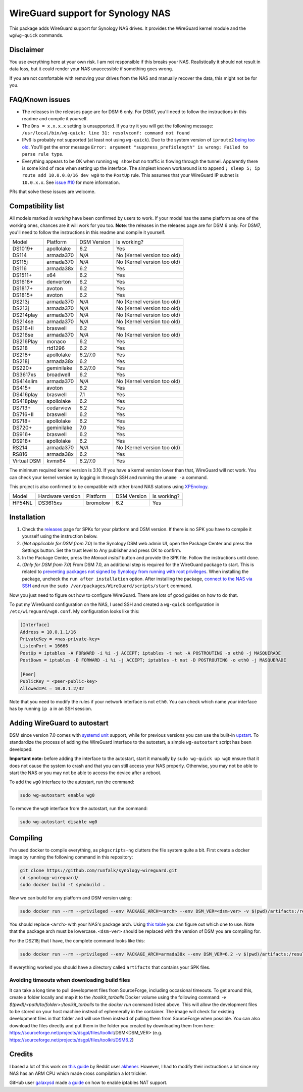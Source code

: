 WireGuard support for Synology NAS
==================================
This package adds WireGuard support for Synology NAS drives. It provides the
WireGuard kernel module and the ``wg``/``wg-quick`` commands.


Disclaimer
----------
You use everything here at your own risk. I am not responsible if this breaks
your NAS. Realistically it should not result in data loss, but it could render
your NAS unaccessible if something goes wrong.

If you are not comfortable with removing your drives from the NAS and manually
recover the data, this might not be for you.


FAQ/Known issues
----------------
* The releases in the releases page are for DSM 6 only. For DSM7, you'll need to follow the instructions in this readme and compile it yourself.
* The ``Dns = x.x.x.x`` setting is unsupported. If you try it you will get the
  following message:
  ``/usr/local/bin/wg-quick: line 31: resolvconf: command not found``
* IPv6 is probably not supported (at least not using ``wg-quick``). Due to the
  system version of ``iproute2``
  `being too old <https://lists.zx2c4.com/pipermail/wireguard/2018-April/002687.html>`_.
  You'll get the error message
  ``Error: argument "suppress_prefixlength" is wrong: Failed to parse rule type``.
* Everything appears to be OK when running ``wg show`` but no traffic is flowing
  through the tunnel. Apparently there is some kind of race when setting up the
  interface. The simplest known workaround is to append
  ``; sleep 5; ip route add 10.0.0.0/16 dev wg0`` to the ``PostUp`` rule. This
  assumes that your WireGuard IP subnet is ``10.0.x.x``. See
  `issue #10 <https://github.com/runfalk/synology-wireguard/issues/10>`_ for
  more information.

PRs that solve these issues are welcome.


Compatibility list
------------------
All models marked *Is working* have been confirmed by users to work. If your
model has the same platform as one of the working ones, chances are it will
work for you too.
**Note**: the releases in the releases page are for DSM 6 only. For DSM7, you'll need to follow the instructions in this readme and compile it yourself.

=========== ========== =========== ===========================
Model       Platform   DSM Version Is working?
----------- ---------- ----------- ---------------------------
DS1019+     apollolake 6.2         Yes
DS114       armada370  *N/A*       No (Kernel version too old)
DS115j      armada370  *N/A*       No (Kernel version too old)
DS116       armada38x  6.2         Yes
DS1511+     x64        6.2         Yes
DS1618+     denverton  6.2         Yes
DS1817+     avoton     6.2         Yes
DS1815+     avoton     6.2         Yes
DS213j      armada370  *N/A*       No (Kernel version too old)
DS213j      armada370  *N/A*       No (Kernel version too old)
DS214play   armada370  *N/A*       No (Kernel version too old)
DS214se     armada370  *N/A*       No (Kernel version too old)
DS216+II    braswell   6.2         Yes
DS216se     armada370  *N/A*       No (Kernel version too old)
DS216Play   monaco     6.2         Yes
DS218       rtd1296    6.2         Yes
DS218+      apollolake 6.2/7.0     Yes
DS218j      armada38x  6.2         Yes
DS220+      geminilake 6.2/7.0     Yes
DS3617xs    broadwell  6.2         Yes
DS414slim   armada370  *N/A*       No (Kernel version too old)
DS415+      avoton     6.2         Yes
DS416play   braswell   7.1         Yes
DS418play   apollolake 6.2         Yes
DS713+      cedarview  6.2         Yes
DS716+II    braswell   6.2         Yes
DS718+      apollolake 6.2         Yes
DS720+      geminilake 7.0         Yes
DS916+      braswell   6.2         Yes
DS918+      apollolake 6.2         Yes
RS214       armada370  *N/A*       No (Kernel version too old)
RS816       armada38x  6.2         Yes
Virtual DSM kvmx64     6.2/7.0     Yes
=========== ========== =========== ===========================

The minimum required kernel version is 3.10. If you have a kernel version lower
than that, WireGuard will not work. You can check your kernel version by
logging in through SSH and running the ``uname -a`` command.

This project is also confirmed to be compatible with other brand NAS stations
using `XPEnology <https://xpenology.com/forum/topic/9392-general-faq/>`_.

========= ================ ========== =========== ===========================
Model     Hardware version Platform   DSM Version Is working?
--------- ---------------- ---------- ----------- ---------------------------
HP54NL    DS3615xs         bromolow   6.2         Yes
========= ================ ========== =========== ===========================


Installation
------------
1. Check the `releases <https://github.com/runfalk/synology-wireguard/releases>`_
   page for SPKs for your platform and DSM version. If there is no SPK you have to compile it
   yourself using the instruction below.

2. (*Not applicable for DSM from 7.0*)
   In the Synology DSM web admin UI, open the Package Center and press the Settings button.
   Set the trust level to Any publisher and press OK to confirm.

3. In the Package Center, press the *Manual install* button and provide the SPK file. Follow the instructions until done.

4. (*Only for DSM from 7.0*)
   From DSM 7.0, an additional step is required for the WireGuard package to start.
   This is related to `preventing  packages not signed by Synology from running with root privileges <https://www.synology.com/en-us/knowledgebase/DSM/tutorial/Third_Party/supported_third_party_packages_beta>`_.
   When installing the package, uncheck the ``run after installation`` option. After installing the package, `connect to the NAS via SSH <https://www.synology.com/en-us/knowledgebase/DSMUC/help/DSMUC/AdminCenter/system_terminal>`_ and run the ``sudo /var/packages/WireGuard/scripts/start`` command.


Now you just need to figure out how to configure WireGuard. There are lots of
good guides on how to do that.

To put my WireGuard configuration on the NAS, I used SSH and created a
``wg-quick`` configuration in ``/etc/wireguard/wg0.conf``. My configuration looks like this:

.. code-block::

    [Interface]
    Address = 10.0.1.1/16
    PrivateKey = <nas-private-key>
    ListenPort = 16666
    PostUp = iptables -A FORWARD -i %i -j ACCEPT; iptables -t nat -A POSTROUTING -o eth0 -j MASQUERADE
    PostDown = iptables -D FORWARD -i %i -j ACCEPT; iptables -t nat -D POSTROUTING -o eth0 -j MASQUERADE

    [Peer]
    PublicKey = <peer-public-key>
    AllowedIPs = 10.0.1.2/32

Note that you need to modify the rules if your network interface is not
``eth0``. You can check which name your interface has by running ``ip a`` in an
SSH session.


Adding WireGuard to autostart
-----------------------------
DSM since version 7.0 comes with `systemd unit <https://www.freedesktop.org/software/systemd/man/systemd.unit.html>`_ support, while for previous versions you can use the built-in `upstart <http://upstart.ubuntu.com/>`_.
To standardize the process of adding the WireGuard interface to the autostart, a simple ``wg-autostart`` script has been developed.

**Important note:** before adding the interface to the autostart, start it manually by ``sudo wg-quick up wg0`` ensure that it does not cause the system to crash and that you can still access your NAS properly. Otherwise, you may not be able to start the NAS or you may not be able to access the device after a reboot.

To add the ``wg0`` interface to the autostart, run the command:

.. code-block::

    sudo wg-autostart enable wg0


To remove the ``wg0`` interface from the autostart, run the command:

.. code-block::

    sudo wg-autostart disable wg0


Compiling
---------
I've used docker to compile everything, as ``pkgscripts-ng`` clutters the file
system quite a bit. First create a docker image by running the following
command in this repository:

.. code-block:: bash

    git clone https://github.com/runfalk/synology-wireguard.git
    cd synology-wireguard/
    sudo docker build -t synobuild .

Now we can build for any platform and DSM version using:

.. code-block:: bash

    sudo docker run --rm --privileged --env PACKAGE_ARCH=<arch> --env DSM_VER=<dsm-ver> -v $(pwd)/artifacts:/result_spk synobuild

You should replace ``<arch>`` with your NAS's package arch. Using
`this table <https://www.synology.com/en-global/knowledgebase/DSM/tutorial/General/What_kind_of_CPU_does_my_NAS_have>`_
you can figure out which one to use. Note that the package arch must be
lowercase. ``<dsm-ver>`` should be replaced with the version of DSM you are
compiling for.

For the DS218j that I have, the complete command looks like this:

.. code-block:: bash

    sudo docker run --rm --privileged --env PACKAGE_ARCH=armada38x --env DSM_VER=6.2 -v $(pwd)/artifacts:/result_spk synobuild

If everything worked you should have a directory called ``artifacts`` that
contains your SPK files.


Avoiding timeouts when downloading build files
~~~~~~~~~~~~~~~~~~~~~~~~~~~~~~~~~~~~~~~~~~~~~~
It can take a long time to pull development files from SourceForge, including
occasional timeouts. To get around this, create a folder locally and map it to
the `/toolkit_tarballs` Docker volume using the following command:
`-v $(pwd)/<path/to/folder>:/toolkit_tarballs`
to the `docker run` command listed above. This will allow the development files
to be stored on your host machine instead of ephemerally in the container. The
image will check for existing development files in that folder and will use
them instead of pulling them from SourceForge when possible. You can also
download the files directly and put them in the folder you created by downloading
them from here: https://sourceforge.net/projects/dsgpl/files/toolkit/DSM<DSM_VER>
(e.g. https://sourceforge.net/projects/dsgpl/files/toolkit/DSM6.2)


Credits
-------
I based a lot of this work on
`this guide <https://www.reddit.com/r/synology/comments/a2erre/guide_intermediate_how_to_install_wireguard_vpn/>`_
by Reddit user `akhener <https://www.reddit.com/user/akhener>`_. However, I had
to modify their instructions a lot since my NAS has an ARM CPU which made cross
compilation a lot trickier.

GitHub user `galaxysd <https://github.com/galaxysd>`_ made
`a guide <https://galaxysd.github.io/linux/20170804/2017-08-04-iptables-on-Synology-DSM-6>`_
on how to enable iptables NAT support.
